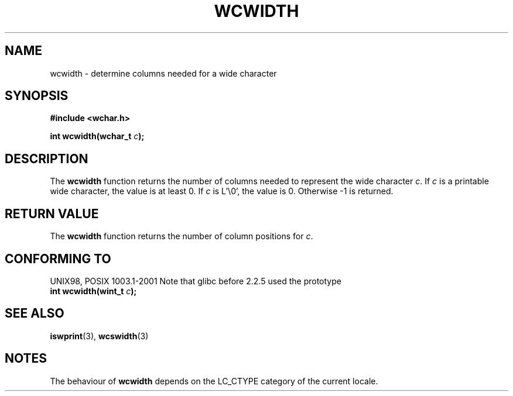 .\" Copyright (c) Bruno Haible <haible@clisp.cons.org>
.\"
.\" This is free documentation; you can redistribute it and/or
.\" modify it under the terms of the GNU General Public License as
.\" published by the Free Software Foundation; either version 2 of
.\" the License, or (at your option) any later version.
.\"
.\" References consulted:
.\"   GNU glibc-2 source code and manual
.\"   Dinkumware C library reference http://www.dinkumware.com/
.\"   OpenGroup's Single Unix specification http://www.UNIX-systems.org/online.html
.\"
.TH WCWIDTH 3  1999-07-25 "GNU" "Linux Programmer's Manual"
.SH NAME
wcwidth \- determine columns needed for a wide character
.SH SYNOPSIS
.nf
.B #include <wchar.h>
.sp
.BI "int wcwidth(wchar_t " c );
.fi
.SH DESCRIPTION
The \fBwcwidth\fP function returns the number of columns needed to represent
the wide character \fIc\fP. If \fIc\fP is a printable wide character, the value
is at least 0. If \fIc\fP is L'\\0', the value is 0. Otherwise \-1 is returned.
.SH "RETURN VALUE"
The \fBwcwidth\fP function returns the number of column positions for \fIc\fP.
.SH "CONFORMING TO"
UNIX98, POSIX 1003.1-2001
Note that glibc before 2.2.5 used the prototype
.br
.nf
.BI "int wcwidth(wint_t " c );
.fi
.SH "SEE ALSO"
.BR iswprint (3),
.BR wcswidth (3)
.SH NOTES
The behaviour of \fBwcwidth\fP depends on the LC_CTYPE category of the
current locale.
